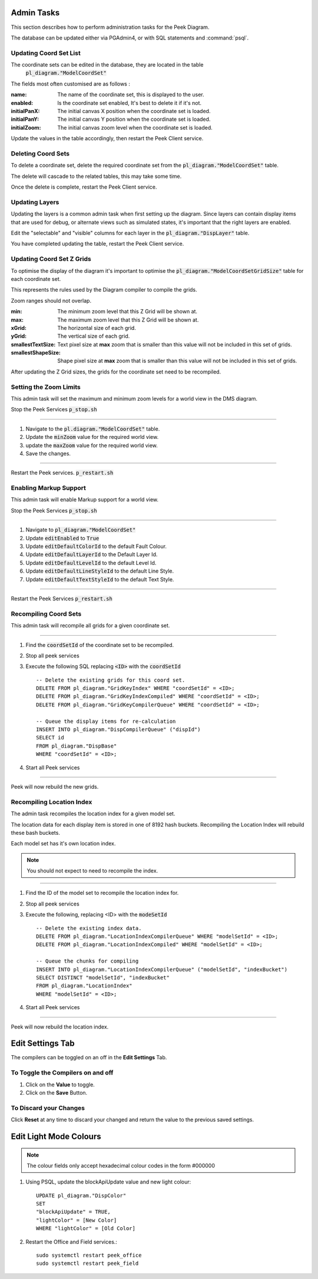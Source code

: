 Admin Tasks
-----------

This section describes how to perform administration tasks for the Peek Diagram.

The database can be updated either via PGAdmin4, or with SQL statements and
:command:`psql`.

Updating Coord Set List
```````````````````````

The coordinate sets can be edited in the database, they are located in the table
 :code:`pl_diagram."ModelCoordSet"`

The fields most often customised are as follows :

:name:  The name of the coordinate set, this is displayed to the user.

:enabled: Is the coordinate set enabled, It's best to delete it if it's not.

:initialPanX: The initial canvas X position when the coordinate set is loaded.

:initialPanY: The initial canvas Y position when the coordinate set is loaded.

:initialZoom: The initial canvas zoom level when the coordinate set is loaded.

Update the values in the table accordingly, then restart the Peek Client service.

.. _diagram_delete_coord_sets:

Deleting Coord Sets
```````````````````

To delete a coordinate set, delete the required coordinate set from the
:code:`pl_diagram."ModelCoordSet"` table.

The delete will cascade to the related tables, this may take some time.

Once the delete is complete, restart the Peek Client service.

Updating Layers
```````````````

Updating the layers is a common admin task when first setting up the diagram.
Since layers can contain display items that are used for debug, or alternate views
such as simulated states, it's important that the right layers are enabled.

Edit the "selectable" and "visible" columns for each layer in the
:code:`pl_diagram."DispLayer"` table.

You have completed updating the table, restart the Peek Client service.


Updating Coord Set Z Grids
``````````````````````````

To optimise the display of the diagram it's important to optimise the
:code:`pl_diagram."ModelCoordSetGridSize"` table for each coordinate set.

This represents the rules used by the Diagram compiler to compile the grids.

Zoom ranges should not overlap.

:min: The minimum zoom level that this Z Grid will be shown at.

:max: The maximum zoom level that this Z Grid will be shown at.

:xGrid: The horizontal size of each grid.

:yGrid: The vertical size of each grid.

:smallestTextSize: Text pixel size at **max** zoom that is smaller than this value
    will not be included in this set of grids.

:smallestShapeSize: Shape pixel size at **max** zoom that is smaller than this value
    will not be included in this set of grids.

After updating the Z Grid sizes, the grids for the coordinate set need to be recompiled.

Setting the Zoom Limits
```````````````````````

This admin task will set the maximum and minimum zoom levels for a world view
in the DMS diagram.

Stop the Peek Services :code:`p_stop.sh`

----

#. Navigate to the :code:`pl.diagram."ModelCoordSet"` table.
#. Update the :code:`minZoom` value for the required world view.
#. update the :code:`maxZoom` value for the required world view.
#. Save the changes.

.. image:: edit_zoom_limit.png

----

Restart the Peek services. :code:`p_restart.sh`

Enabling Markup Support
```````````````````````

This admin task will enable Markup support for a world view.

Stop the Peek Services :code:`p_stop.sh`

----

#. Navigate to :code:`pl_diagram."ModelCoordSet"`
#. Update :code:`editEnabled` to :code:`True`
#. Update :code:`editDefaultColorId` to the default Fault Colour.
#. Update :code:`editDefaultLayerId` to the Default Layer Id.
#. Update :code:`editDefaultLevelId` to the default Level Id.
#. Update :code:`editDefaultLineStyleId` to the default Line Style.
#. Update :code:`editDefaultTextStyleId` to the default Text Style.

.. image:: enable_markup.png

----

Restart the Peek Services :code:`p_restart.sh`

Recompiling Coord Sets
``````````````````````

This admin task will recompile all grids for a given coordinate set.

----

#.  Find the :code:`coordSetId` of the coordinate set to be recompiled.

#.  Stop all peek services

#.  Execute the following SQL replacing :code:`<ID>` with the :code:`coordSetId` ::


        -- Delete the existing grids for this coord set.
        DELETE FROM pl_diagram."GridKeyIndex" WHERE "coordSetId" = <ID>;
        DELETE FROM pl_diagram."GridKeyIndexCompiled" WHERE "coordSetId" = <ID>;
        DELETE FROM pl_diagram."GridKeyCompilerQueue" WHERE "coordSetId" = <ID>;

        -- Queue the display items for re-calculation
        INSERT INTO pl_diagram."DispCompilerQueue" ("dispId")
        SELECT id
        FROM pl_diagram."DispBase"
        WHERE "coordSetId" = <ID>;


#.  Start all Peek services

----

Peek will now rebuild the new grids.


Recompiling Location Index
``````````````````````````

The admin task recompiles the location index for a given model set.

The location data for each display item is stored in one of 8192 hash buckets.
Recompiling the Location Index will rebuild these bash buckets.

Each model set has it's own location index.

.. note:: You should not expect to need to recompile the index.

----

#.  Find the ID of the model set to recompile the location index for.

#.  Stop all peek services

#.  Execute the following, replacing <ID> with the :code:`modeSetId` ::


        -- Delete the existing index data.
        DELETE FROM pl_diagram."LocationIndexCompilerQueue" WHERE "modelSetId" = <ID>;
        DELETE FROM pl_diagram."LocationIndexCompiled" WHERE "modelSetId" = <ID>;

        -- Queue the chunks for compiling
        INSERT INTO pl_diagram."LocationIndexCompilerQueue" ("modelSetId", "indexBucket")
        SELECT DISTINCT "modelSetId", "indexBucket"
        FROM pl_diagram."LocationIndex"
        WHERE "modelSetId" = <ID>;


#.  Start all Peek services

----

Peek will now rebuild the location index.

Edit Settings Tab
-----------------

The compilers can be toggled on an off in the **Edit Settings** Tab.

To Toggle the Compilers on and off
``````````````````````````````````

#. Click on the **Value** to toggle.
#. Click on the **Save** Button.

.. image:: plugin_diagram_edit_settings.png

To Discard your Changes
```````````````````````

Click **Reset** at any time to discard your changed and return the value to the previous saved settings.

.. image:: plugin_diagram_edit_settings_reset.png

Edit Light Mode Colours
------------------------

.. note:: The colour fields only accept hexadecimal colour codes in the form
    #000000

#. Using PSQL, update the blockApiUpdate value and new light colour::

        UPDATE pl_diagram."DispColor"
        SET
        "blockApiUpdate" = TRUE,
        "lightColor" = [New Color]
        WHERE "lightColor" = [Old Color]


#. Restart the Office and Field services.::

        sudo systemctl restart peek_office
        sudo systemctl restart peek_field

